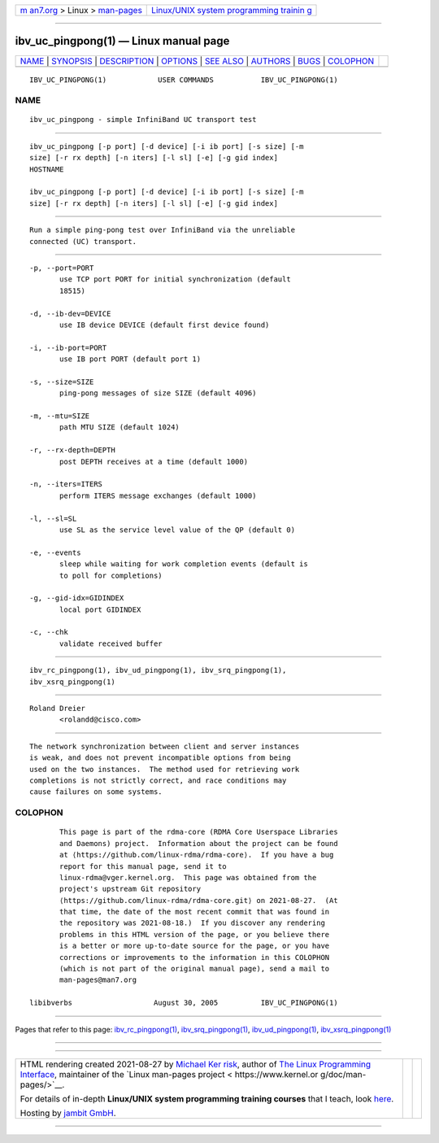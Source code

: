 .. container:: page-top

.. container:: nav-bar

   +----------------------------------+----------------------------------+
   | `m                               | `Linux/UNIX system programming   |
   | an7.org <../../../index.html>`__ | trainin                          |
   | > Linux >                        | g <http://man7.org/training/>`__ |
   | `man-pages <../index.html>`__    |                                  |
   +----------------------------------+----------------------------------+

--------------

ibv_uc_pingpong(1) — Linux manual page
======================================

+-----------------------------------+-----------------------------------+
| `NAME <#NAME>`__ \|               |                                   |
| `SYNOPSIS <#SYNOPSIS>`__ \|       |                                   |
| `DESCRIPTION <#DESCRIPTION>`__ \| |                                   |
| `OPTIONS <#OPTIONS>`__ \|         |                                   |
| `SEE ALSO <#SEE_ALSO>`__ \|       |                                   |
| `AUTHORS <#AUTHORS>`__ \|         |                                   |
| `BUGS <#BUGS>`__ \|               |                                   |
| `COLOPHON <#COLOPHON>`__          |                                   |
+-----------------------------------+-----------------------------------+
| .. container:: man-search-box     |                                   |
+-----------------------------------+-----------------------------------+

::

   IBV_UC_PINGPONG(1)            USER COMMANDS           IBV_UC_PINGPONG(1)

NAME
-------------------------------------------------

::

          ibv_uc_pingpong - simple InfiniBand UC transport test


---------------------------------------------------------

::

          ibv_uc_pingpong [-p port] [-d device] [-i ib port] [-s size] [-m
          size] [-r rx depth] [-n iters] [-l sl] [-e] [-g gid index]
          HOSTNAME

          ibv_uc_pingpong [-p port] [-d device] [-i ib port] [-s size] [-m
          size] [-r rx depth] [-n iters] [-l sl] [-e] [-g gid index]


---------------------------------------------------------------

::

          Run a simple ping-pong test over InfiniBand via the unreliable
          connected (UC) transport.


-------------------------------------------------------

::

          -p, --port=PORT
                 use TCP port PORT for initial synchronization (default
                 18515)

          -d, --ib-dev=DEVICE
                 use IB device DEVICE (default first device found)

          -i, --ib-port=PORT
                 use IB port PORT (default port 1)

          -s, --size=SIZE
                 ping-pong messages of size SIZE (default 4096)

          -m, --mtu=SIZE
                 path MTU SIZE (default 1024)

          -r, --rx-depth=DEPTH
                 post DEPTH receives at a time (default 1000)

          -n, --iters=ITERS
                 perform ITERS message exchanges (default 1000)

          -l, --sl=SL
                 use SL as the service level value of the QP (default 0)

          -e, --events
                 sleep while waiting for work completion events (default is
                 to poll for completions)

          -g, --gid-idx=GIDINDEX
                 local port GIDINDEX

          -c, --chk
                 validate received buffer


---------------------------------------------------------

::

          ibv_rc_pingpong(1), ibv_ud_pingpong(1), ibv_srq_pingpong(1),
          ibv_xsrq_pingpong(1)


-------------------------------------------------------

::

          Roland Dreier
                 <rolandd@cisco.com>


-------------------------------------------------

::

          The network synchronization between client and server instances
          is weak, and does not prevent incompatible options from being
          used on the two instances.  The method used for retrieving work
          completions is not strictly correct, and race conditions may
          cause failures on some systems.

COLOPHON
---------------------------------------------------------

::

          This page is part of the rdma-core (RDMA Core Userspace Libraries
          and Daemons) project.  Information about the project can be found
          at ⟨https://github.com/linux-rdma/rdma-core⟩.  If you have a bug
          report for this manual page, send it to
          linux-rdma@vger.kernel.org.  This page was obtained from the
          project's upstream Git repository
          ⟨https://github.com/linux-rdma/rdma-core.git⟩ on 2021-08-27.  (At
          that time, the date of the most recent commit that was found in
          the repository was 2021-08-18.)  If you discover any rendering
          problems in this HTML version of the page, or you believe there
          is a better or more up-to-date source for the page, or you have
          corrections or improvements to the information in this COLOPHON
          (which is not part of the original manual page), send a mail to
          man-pages@man7.org

   libibverbs                   August 30, 2005          IBV_UC_PINGPONG(1)

--------------

Pages that refer to this page:
`ibv_rc_pingpong(1) <../man1/ibv_rc_pingpong.1.html>`__, 
`ibv_srq_pingpong(1) <../man1/ibv_srq_pingpong.1.html>`__, 
`ibv_ud_pingpong(1) <../man1/ibv_ud_pingpong.1.html>`__, 
`ibv_xsrq_pingpong(1) <../man1/ibv_xsrq_pingpong.1.html>`__

--------------

--------------

.. container:: footer

   +-----------------------+-----------------------+-----------------------+
   | HTML rendering        |                       | |Cover of TLPI|       |
   | created 2021-08-27 by |                       |                       |
   | `Michael              |                       |                       |
   | Ker                   |                       |                       |
   | risk <https://man7.or |                       |                       |
   | g/mtk/index.html>`__, |                       |                       |
   | author of `The Linux  |                       |                       |
   | Programming           |                       |                       |
   | Interface <https:     |                       |                       |
   | //man7.org/tlpi/>`__, |                       |                       |
   | maintainer of the     |                       |                       |
   | `Linux man-pages      |                       |                       |
   | project <             |                       |                       |
   | https://www.kernel.or |                       |                       |
   | g/doc/man-pages/>`__. |                       |                       |
   |                       |                       |                       |
   | For details of        |                       |                       |
   | in-depth **Linux/UNIX |                       |                       |
   | system programming    |                       |                       |
   | training courses**    |                       |                       |
   | that I teach, look    |                       |                       |
   | `here <https://ma     |                       |                       |
   | n7.org/training/>`__. |                       |                       |
   |                       |                       |                       |
   | Hosting by `jambit    |                       |                       |
   | GmbH                  |                       |                       |
   | <https://www.jambit.c |                       |                       |
   | om/index_en.html>`__. |                       |                       |
   +-----------------------+-----------------------+-----------------------+

--------------

.. container:: statcounter

   |Web Analytics Made Easy - StatCounter|

.. |Cover of TLPI| image:: https://man7.org/tlpi/cover/TLPI-front-cover-vsmall.png
   :target: https://man7.org/tlpi/
.. |Web Analytics Made Easy - StatCounter| image:: https://c.statcounter.com/7422636/0/9b6714ff/1/
   :class: statcounter
   :target: https://statcounter.com/
